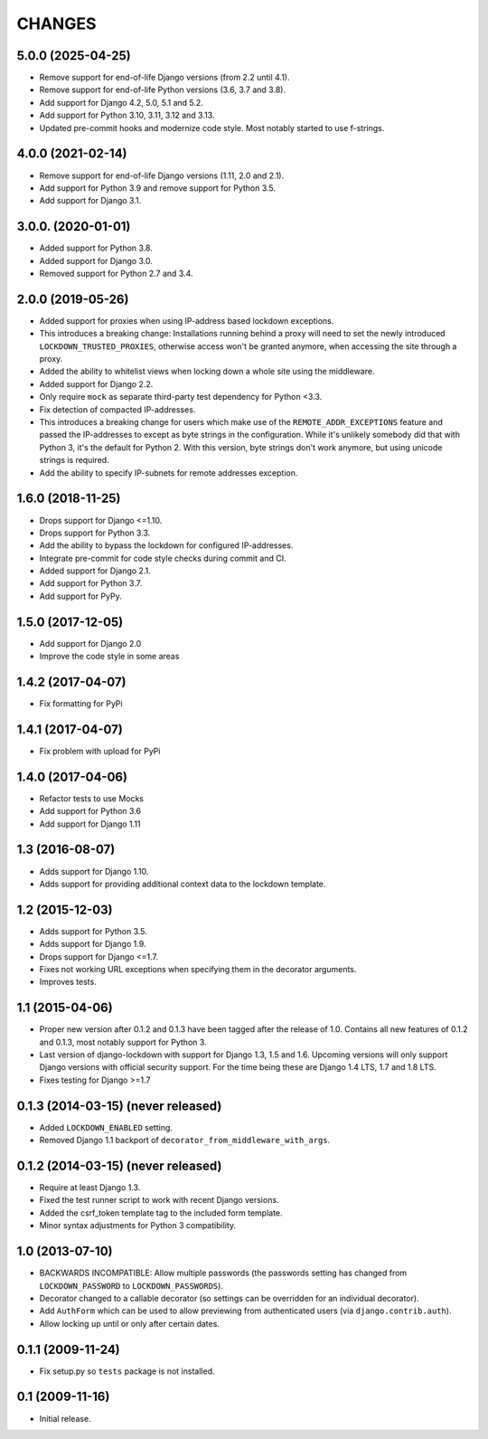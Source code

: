 CHANGES
=======

5.0.0 (2025-04-25)
------------------

- Remove support for end-of-life Django versions (from 2.2 until 4.1).

- Remove support for end-of-life Python versions (3.6, 3.7 and 3.8).

- Add support for Django 4.2, 5.0, 5.1 and 5.2.

- Add support for Python 3.10, 3.11, 3.12 and 3.13.

- Updated pre-commit hooks and modernize code style. Most notably started to
  use f-strings.

4.0.0 (2021-02-14)
------------------

- Remove support for end-of-life Django versions (1.11, 2.0 and 2.1).

- Add support for Python 3.9 and remove support for Python 3.5.

- Add support for Django 3.1.

3.0.0. (2020-01-01)
-------------------

- Added support for Python 3.8.

- Added support for Django 3.0.

- Removed support for Python 2.7 and 3.4.

2.0.0 (2019-05-26)
------------------

- Added support for proxies when using IP-address based lockdown exceptions.

- This introduces a breaking change: Installations running behind a proxy will
  need to set the newly introduced ``LOCKDOWN_TRUSTED_PROXIES``, otherwise
  access won't be granted anymore, when accessing the site through a proxy.

- Added the ability to whitelist views when locking down a whole site using
  the middleware.

- Added support for Django 2.2.

- Only require ``mock`` as separate third-party test dependency for
  Python <3.3.

- Fix detection of compacted IP-addresses.

- This introduces a breaking change for users which make use of the
  ``REMOTE_ADDR_EXCEPTIONS`` feature and passed the IP-addresses to except as
  byte strings in the configuration. While it's unlikely somebody did that
  with Python 3, it's the default for Python 2. With this version, byte
  strings don't work anymore, but using unicode strings is required.

- Add the ability to specify IP-subnets for remote addresses exception.

1.6.0 (2018-11-25)
------------------

- Drops support for Django <=1.10.

- Drops support for Python 3.3.

- Add the ability to bypass the lockdown for configured IP-addresses.

- Integrate pre-commit for code style checks during commit and CI.

- Added support for Django 2.1.

- Add support for Python 3.7.

- Add support for PyPy.

1.5.0 (2017-12-05)
------------------

- Add support for Django 2.0

- Improve the code style in some areas

1.4.2 (2017-04-07)
------------------

- Fix formatting for PyPi


1.4.1 (2017-04-07)
------------------

- Fix problem with upload for PyPi


1.4.0 (2017-04-06)
------------------

- Refactor tests to use Mocks

- Add support for Python 3.6

- Add support for Django 1.11


1.3 (2016-08-07)
----------------

- Adds support for Django 1.10.

- Adds support for providing additional context data to the lockdown template.


1.2 (2015-12-03)
----------------

- Adds support for Python 3.5.

- Adds support for Django 1.9.

- Drops support for Django <=1.7.

- Fixes not working URL exceptions when specifying them in the decorator
  arguments.

- Improves tests.

1.1 (2015-04-06)
----------------

- Proper new version after 0.1.2 and 0.1.3 have been tagged after the release
  of 1.0. Contains all new features of 0.1.2 and 0.1.3, most notably support
  for Python 3.

- Last version of django-lockdown with support for Django 1.3, 1.5 and 1.6.
  Upcoming versions will only support Django versions with official security
  support. For the time being these are Django 1.4 LTS, 1.7 and 1.8 LTS.

- Fixes testing for Django >=1.7

0.1.3 (2014-03-15) (never released)
-----------------------------------

- Added ``LOCKDOWN_ENABLED`` setting.

- Removed Django 1.1 backport of ``decorator_from_middleware_with_args``.

0.1.2 (2014-03-15) (never released)
-----------------------------------

- Require at least Django 1.3.

- Fixed the test runner script to work with recent Django versions.

- Added the csrf_token template tag to the included form template.

- Minor syntax adjustments for Python 3 compatibility.

1.0 (2013-07-10)
----------------

- BACKWARDS INCOMPATIBLE: Allow multiple passwords (the passwords setting has
  changed from ``LOCKDOWN_PASSWORD`` to ``LOCKDOWN_PASSWORDS``).

- Decorator changed to a callable decorator (so settings can be overridden for
  an individual decorator).

- Add ``AuthForm`` which can be used to allow previewing from authenticated
  users (via ``django.contrib.auth``).

- Allow locking up until or only after certain dates.

0.1.1 (2009-11-24)
------------------

- Fix setup.py so ``tests`` package is not installed.

0.1 (2009-11-16)
----------------

- Initial release.
